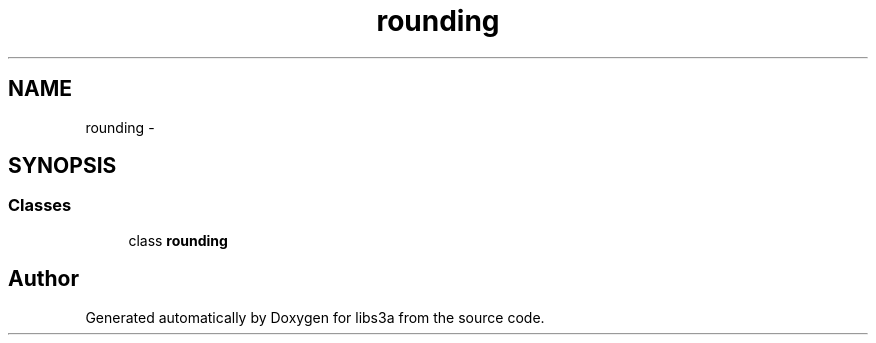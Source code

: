 .TH "rounding" 3 "Wed Feb 4 2015" "libs3a" \" -*- nroff -*-
.ad l
.nh
.SH NAME
rounding \- 
.SH SYNOPSIS
.br
.PP
.SS "Classes"

.in +1c
.ti -1c
.RI "class \fBrounding\fP"
.br
.in -1c
.SH "Author"
.PP 
Generated automatically by Doxygen for libs3a from the source code\&.
